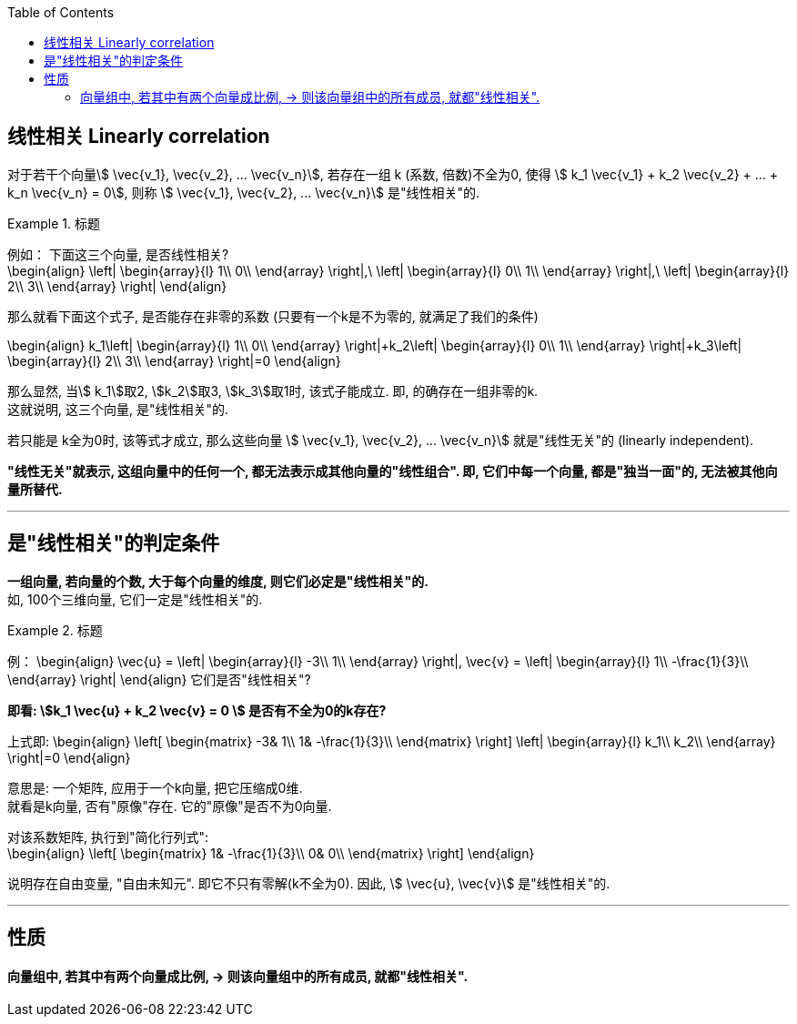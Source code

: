 
:toc:

== 线性相关 Linearly correlation

对于若干个向量stem:[ \vec{v_1},  \vec{v_2}, ...  \vec{v_n}], 若存在一组 k (系数, 倍数)不全为0, 使得 stem:[ k_1  \vec{v_1} + k_2  \vec{v_2} + ... + k_n  \vec{v_n} = 0], 则称 stem:[ \vec{v_1},  \vec{v_2}, ...  \vec{v_n}] 是"线性相关"的.


.标题
====
例如： 下面这三个向量, 是否线性相关? +
\begin{align}
 \left| \begin{array}{l}
	1\\
	0\\
\end{array} \right|,\ \left| \begin{array}{l}
	0\\
	1\\
\end{array} \right|,\ \left| \begin{array}{l}
	2\\
	3\\
\end{array} \right|
\end{align}

那么就看下面这个式子, 是否能存在非零的系数 (只要有一个k是不为零的, 就满足了我们的条件)

\begin{align}
k_1\left| \begin{array}{l}
	1\\
	0\\
\end{array} \right|+k_2\left| \begin{array}{l}
	0\\
	1\\
\end{array} \right|+k_3\left| \begin{array}{l}
	2\\
	3\\
\end{array} \right|=0
\end{align}

那么显然, 当stem:[ k_1]取2, stem:[k_2]取3, stem:[k_3]取1时, 该式子能成立. 即, 的确存在一组非零的k. +
 这就说明, 这三个向量, 是"线性相关"的.

====




若只能是 k全为0时, 该等式才成立, 那么这些向量 stem:[ \vec{v_1},  \vec{v_2}, ...  \vec{v_n}] 就是"线性无关"的 (linearly independent).

**"线性无关"就表示, 这组向量中的任何一个, 都无法表示成其他向量的"线性组合". 即, 它们中每一个向量, 都是"独当一面"的, 无法被其他向量所替代.**

---

== 是"线性相关"的判定条件

**一组向量, 若向量的个数, 大于每个向量的维度, 则它们必定是"线性相关"的.** +
如, 100个三维向量, 它们一定是"线性相关"的.

.标题
====
例：
\begin{align}
\vec{u} = \left| \begin{array}{l}
	-3\\
	1\\
\end{array} \right|,
\vec{v} = \left| \begin{array}{l}
	1\\
	-\frac{1}{3}\\
\end{array} \right|
\end{align}
它们是否"线性相关"?

**即看: stem:[k_1 \vec{u} + k_2 \vec{v} = 0 ] 是否有不全为0的k存在?**

上式即:
\begin{align}
 \left[ \begin{matrix}
	-3&		1\\
	1&		-\frac{1}{3}\\
\end{matrix} \right] \left| \begin{array}{l}
	k_1\\
	k_2\\
\end{array} \right|=0
\end{align}

意思是: 一个矩阵, 应用于一个k向量, 把它压缩成0维.  +
就看是k向量, 否有"原像"存在. 它的"原像"是否不为0向量.

对该系数矩阵, 执行到"简化行列式": +
\begin{align}
 \left[ \begin{matrix}
	1&		-\frac{1}{3}\\
	0&		0\\
\end{matrix} \right]
\end{align}

说明存在自由变量, "自由未知元". 即它不只有零解(k不全为0).  因此, stem:[ \vec{u},  \vec{v}] 是"线性相关"的.

====


---

== 性质

==== 向量组中, 若其中有两个向量成比例, -> 则该向量组中的所有成员, 就都"线性相关".





